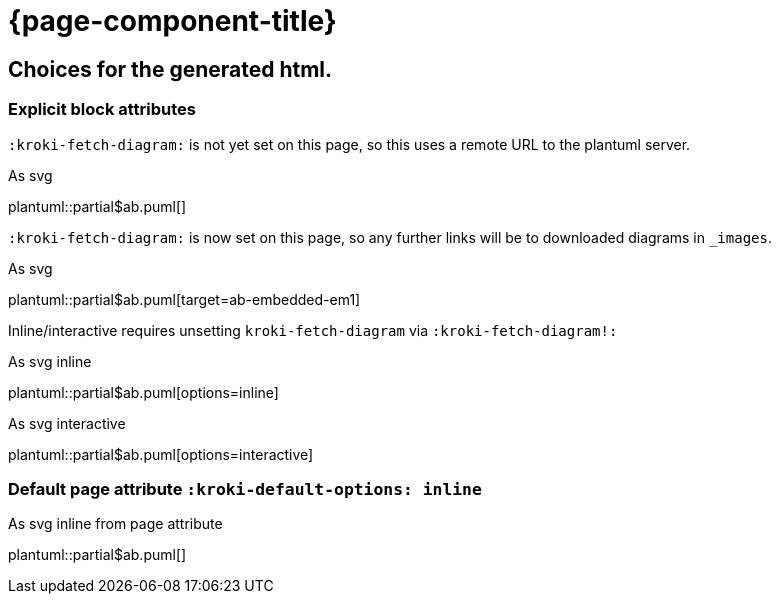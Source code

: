 = {page-component-title}
:kroki-default-format: svg

== Choices for the generated html.

=== Explicit block attributes

`:kroki-fetch-diagram:` is not yet set on this page, so this uses a remote URL to the plantuml server.

.As svg
plantuml::partial$ab.puml[]

`:kroki-fetch-diagram:` is now set on this page, so any further links will be to downloaded diagrams in `_images`.

:kroki-fetch-diagram:

.As svg
plantuml::partial$ab.puml[target=ab-embedded-em1]

Inline/interactive requires unsetting `kroki-fetch-diagram` via `:kroki-fetch-diagram!:`

:kroki-fetch-diagram!:

.As svg inline
plantuml::partial$ab.puml[options=inline]

.As svg interactive
plantuml::partial$ab.puml[options=interactive]

=== Default page attribute `:kroki-default-options: inline`

:kroki-default-options: inline

.As svg inline from page attribute
plantuml::partial$ab.puml[]
